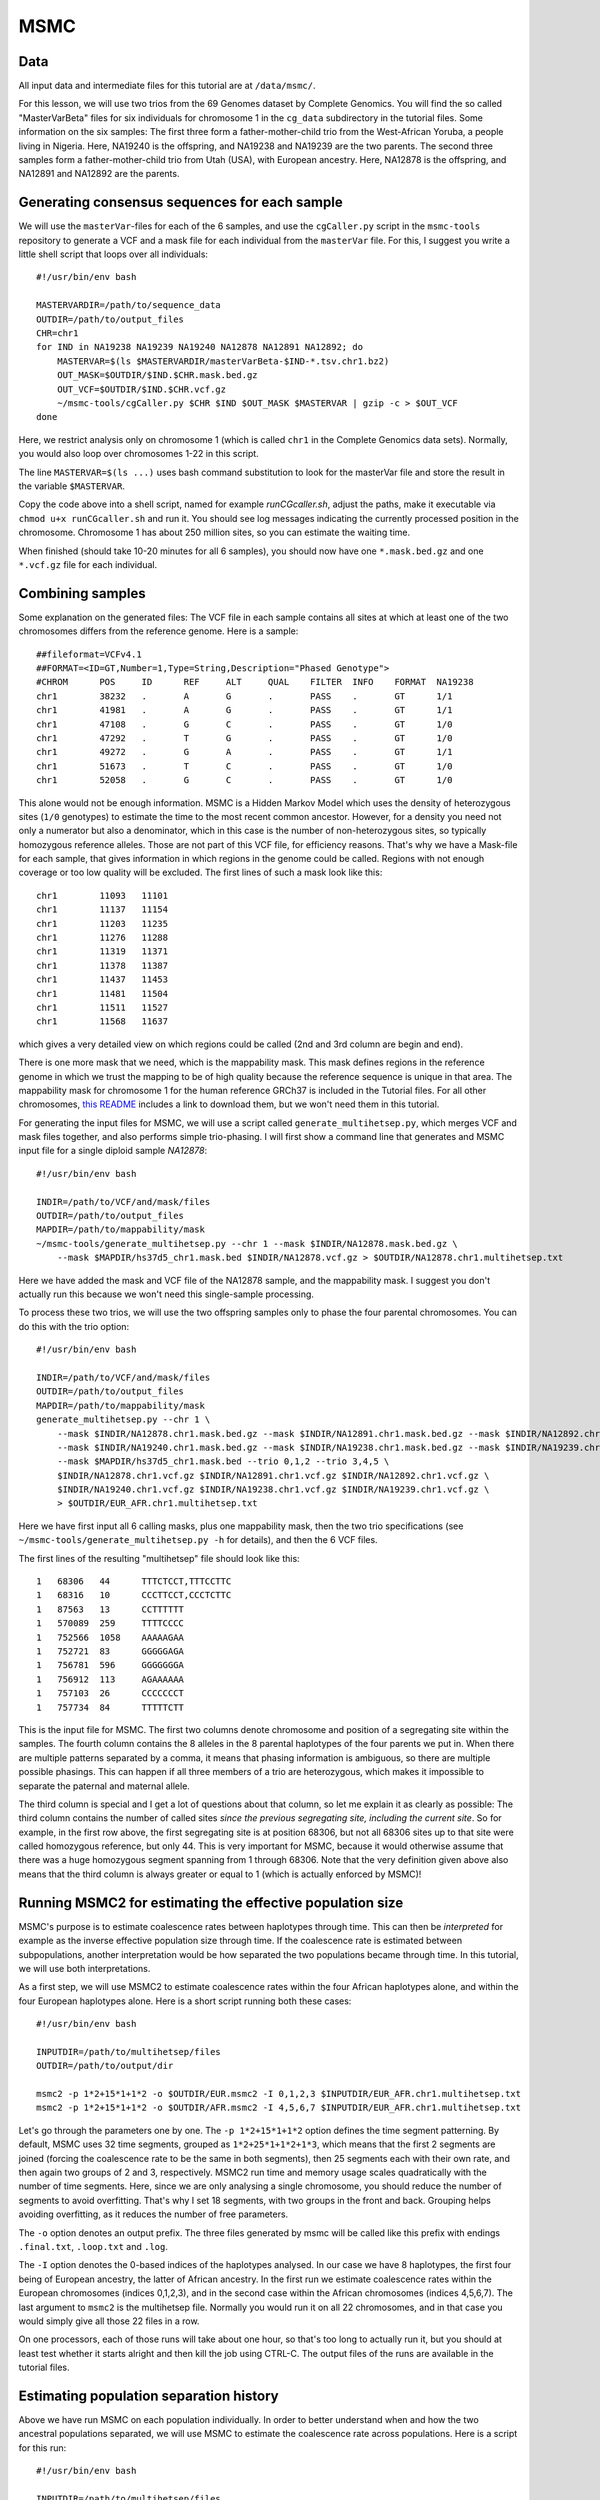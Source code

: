 MSMC
====

Data
----

All input data and intermediate files for this tutorial are at ``/data/msmc/``.

For this lesson, we will use two trios from the 69 Genomes dataset by Complete Genomics. You will find the so called "MasterVarBeta" files for six individuals for chromosome 1 in the ``cg_data`` subdirectory in the tutorial files. Some information on the six samples: The first three form a father-mother-child trio from the West-African Yoruba, a people living in Nigeria. Here, NA19240 is the offspring, and NA19238 and NA19239 are the two parents. The second three samples form a father-mother-child trio from Utah (USA), with European ancestry. Here, NA12878 is the offspring, and NA12891 and NA12892 are the parents.

Generating consensus sequences for each sample
----------------------------------------------

We will use the ``masterVar``-files for each of the 6 samples, and use the ``cgCaller.py`` script in the ``msmc-tools`` repository to generate a VCF and a mask file for each individual from the ``masterVar`` file. For this, I suggest you write a little shell script that loops over all individuals::

    #!/usr/bin/env bash
    
    MASTERVARDIR=/path/to/sequence_data
    OUTDIR=/path/to/output_files
    CHR=chr1
    for IND in NA19238 NA19239 NA19240 NA12878 NA12891 NA12892; do
        MASTERVAR=$(ls $MASTERVARDIR/masterVarBeta-$IND-*.tsv.chr1.bz2)
        OUT_MASK=$OUTDIR/$IND.$CHR.mask.bed.gz
        OUT_VCF=$OUTDIR/$IND.$CHR.vcf.gz
        ~/msmc-tools/cgCaller.py $CHR $IND $OUT_MASK $MASTERVAR | gzip -c > $OUT_VCF
    done

Here, we restrict analysis only on chromosome 1 (which is called ``chr1`` in the Complete Genomics data sets). Normally, you would also loop over chromosomes 1-22 in this script.

The line ``MASTERVAR=$(ls ...)`` uses bash command substitution to look for the masterVar file and store the result in the variable ``$MASTERVAR``.

Copy the code above into a shell script, named for example `runCGcaller.sh`, adjust the paths, make it executable via ``chmod u+x runCGcaller.sh`` and run it. You should see log messages indicating the currently processed position in the chromosome. Chromosome 1 has about 250 million sites, so you can estimate the waiting time.

When finished (should take 10-20 minutes for all 6 samples), you should now have one ``*.mask.bed.gz`` and one ``*.vcf.gz`` file for each individual.

Combining samples
-----------------
 
Some explanation on the generated files: The VCF file in each sample contains all sites at which at least one of the two chromosomes differs from the reference genome. Here is a sample::

    ##fileformat=VCFv4.1
    ##FORMAT=<ID=GT,Number=1,Type=String,Description="Phased Genotype">
    #CHROM	POS	ID	REF	ALT	QUAL	FILTER	INFO	FORMAT	NA19238
    chr1	38232	.	A	G	.	PASS	.	GT	1/1
    chr1	41981	.	A	G	.	PASS	.	GT	1/1
    chr1	47108	.	G	C	.	PASS	.	GT	1/0
    chr1	47292	.	T	G	.	PASS	.	GT	1/0
    chr1	49272	.	G	A	.	PASS	.	GT	1/1
    chr1	51673	.	T	C	.	PASS	.	GT	1/0
    chr1	52058	.	G	C	.	PASS	.	GT	1/0

This alone would not be enough information. MSMC is a Hidden Markov Model which uses the density of heterozygous sites (``1/0`` genotypes) to estimate the time to the most recent common ancestor. However, for a density you need not only a numerator but also a denominator, which in this case is the number of non-heterozygous sites, so typically homozygous reference alleles. Those are not part of this VCF file, for efficiency reasons. That's why we have a Mask-file for each sample, that gives information in which regions in the genome could be called. Regions with not enough coverage or too low quality will be excluded. The first lines of such a mask look like this::

    chr1	11093	11101
    chr1	11137	11154
    chr1	11203	11235
    chr1	11276	11288
    chr1	11319	11371
    chr1	11378	11387
    chr1	11437	11453
    chr1	11481	11504
    chr1	11511	11527
    chr1	11568	11637

which gives a very detailed view on which regions could be called (2nd and 3rd column are begin and end).

There is one more mask that we need, which is the mappability mask. This mask defines regions in the reference genome in which we trust the mapping to be of high quality because the reference sequence is unique in that area. The mappability mask for chromosome 1 for the human reference GRCh37 is included in the Tutorial files. For all other chromosomes, `this README`_ includes a link to download them, but we won't need them in this tutorial.

.. _this README: https://github.com/stschiff/msmc-tools/blob/master/README.md

For generating the input files for MSMC, we will use a script called ``generate_multihetsep.py``, which merges VCF and mask files together, and also performs simple trio-phasing. I will first show a command line that generates and MSMC input file for a single diploid sample `NA12878`::

    #!/usr/bin/env bash
    
    INDIR=/path/to/VCF/and/mask/files
    OUTDIR=/path/to/output_files
    MAPDIR=/path/to/mappability/mask
    ~/msmc-tools/generate_multihetsep.py --chr 1 --mask $INDIR/NA12878.mask.bed.gz \
        --mask $MAPDIR/hs37d5_chr1.mask.bed $INDIR/NA12878.vcf.gz > $OUTDIR/NA12878.chr1.multihetsep.txt

Here we have added the mask and VCF file of the NA12878 sample, and the mappability mask. I suggest you don't actually run this because we won't need this single-sample processing. 

To process these two trios, we will use the two offspring samples only to phase the four parental chromosomes. You can do this with the trio option::

    #!/usr/bin/env bash
    
    INDIR=/path/to/VCF/and/mask/files
    OUTDIR=/path/to/output_files
    MAPDIR=/path/to/mappability/mask
    generate_multihetsep.py --chr 1 \
        --mask $INDIR/NA12878.chr1.mask.bed.gz --mask $INDIR/NA12891.chr1.mask.bed.gz --mask $INDIR/NA12892.chr1.mask.bed.gz \
        --mask $INDIR/NA19240.chr1.mask.bed.gz --mask $INDIR/NA19238.chr1.mask.bed.gz --mask $INDIR/NA19239.chr1.mask.bed.gz \
        --mask $MAPDIR/hs37d5_chr1.mask.bed --trio 0,1,2 --trio 3,4,5 \
        $INDIR/NA12878.chr1.vcf.gz $INDIR/NA12891.chr1.vcf.gz $INDIR/NA12892.chr1.vcf.gz \
        $INDIR/NA19240.chr1.vcf.gz $INDIR/NA19238.chr1.vcf.gz $INDIR/NA19239.chr1.vcf.gz \
        > $OUTDIR/EUR_AFR.chr1.multihetsep.txt

Here we have first input all 6 calling masks, plus one mappability mask, then the two trio specifications (see ``~/msmc-tools/generate_multihetsep.py -h`` for details), and then the 6 VCF files.

The first lines of the resulting "multihetsep" file should look like this::

    1	68306	44	TTTCTCCT,TTTCCTTC
    1	68316	10	CCCTTCCT,CCCTCTTC
    1	87563	13	CCTTTTTT
    1	570089	259	TTTTCCCC
    1	752566	1058	AAAAAGAA
    1	752721	83	GGGGGAGA
    1	756781	596	GGGGGGGA
    1	756912	113	AGAAAAAA
    1	757103	26	CCCCCCCT
    1	757734	84	TTTTTCTT

This is the input file for MSMC. The first two columns denote chromosome and position of a segregating site within the samples. The fourth column contains the 8 alleles in the 8 parental haplotypes of the four parents we put in. When there are multiple patterns separated by a comma, it means that phasing information is ambiguous, so there are multiple possible phasings. This can happen if all three members of a trio are heterozygous, which makes it impossible to separate the paternal and maternal allele. 

The third column is special and I get a lot of questions about that column, so let me explain it as clearly as possible: The third column contains the number of called sites *since the previous segregating site, including the current site*. So for example, in the first row above, the first segregating site is at position 68306, but not all 68306 sites up to that site were called homozygous reference, but only 44. This is very important for MSMC, because it would otherwise assume that there was a huge homozygous segment spanning from 1 through 68306. Note that the very definition given above also means that the third column is always greater or equal to 1 (which is actually enforced by MSMC)!

Running MSMC2 for estimating the effective population size
----------------------------------------------------------

MSMC's purpose is to estimate coalescence rates between haplotypes through time. This can then be *interpreted* for example as the inverse effective population size through time. If the coalescence rate is estimated between subpopulations, another interpretation would be how separated the two populations became through time. In this tutorial, we will use both interpretations.

As a first step, we will use MSMC2 to estimate coalescence rates within the four African haplotypes alone, and within the four European haplotypes alone. Here is a short script running both these cases::

    #!/usr/bin/env bash
    
    INPUTDIR=/path/to/multihetsep/files
    OUTDIR=/path/to/output/dir
    
    msmc2 -p 1*2+15*1+1*2 -o $OUTDIR/EUR.msmc2 -I 0,1,2,3 $INPUTDIR/EUR_AFR.chr1.multihetsep.txt
    msmc2 -p 1*2+15*1+1*2 -o $OUTDIR/AFR.msmc2 -I 4,5,6,7 $INPUTDIR/EUR_AFR.chr1.multihetsep.txt

Let's go through the parameters one by one. The ``-p 1*2+15*1+1*2`` option defines the time segment patterning. By default, MSMC uses 32 time segments, grouped as ``1*2+25*1+1*2+1*3``, which means that the first 2 segments are joined (forcing the coalescence rate to be the same in both segments), then 25 segments each with their own rate, and then again two groups of 2 and 3, respectively. MSMC2 run time and memory usage scales quadratically with the number of time segments. Here, since we are only analysing a single chromosome, you should reduce the number of segments to avoid overfitting. That's why I set 18 segments, with two groups in the front and back. Grouping helps avoiding overfitting, as it reduces the number of free parameters.

The ``-o`` option denotes an output prefix. The three files generated by msmc will be called like this prefix with endings ``.final.txt``, ``.loop.txt`` and ``.log``.

The ``-I`` option denotes the 0-based indices of the haplotypes analysed. In our case we have 8 haplotypes, the first four being of European ancestry, the latter of African ancestry. In the first run we estimate coalescence rates within the European chromosomes (indices 0,1,2,3), and in the second case within the African chromosomes (indices 4,5,6,7). The last argument to ``msmc2`` is the multihetsep file. Normally you would run it on all 22 chromosomes, and in that case you would simply give all those 22 files in a row.

On one processors, each of those runs will take about one hour, so that's too long to actually run it, but you should at least test whether it starts alright and then kill the job using CTRL-C. The output files of the runs are available in the tutorial files.

Estimating population separation history
----------------------------------------

Above we have run MSMC on each population individually. In order to better understand when and how the two ancestral populations separated, we will use MSMC to estimate the coalescence rate across populations. Here is a script for this run::

    #!/usr/bin/env bash
    
    INPUTDIR=/path/to/multihetsep/files
    OUTDIR=/path/to/output/dir
    
    msmc2 -I 0-4,0-5,1-4,1-5 -s -p 1*2+15*1+1*2 -o $OUTDIR/AFR_EUR.msmc2 $INPUTDIR/EUR_AFR.chr1.multihetsep.txt

Here, I am running on all pairs between the first two parental chromosomes in each subpopulation, so ``-I 0-4,0-5,1-4,1-5``. If you wanted to analyse all eight haplotypes (will take consiberably longer), you would have had to type ``-I 0-4,0-5,0-6,0-7,1-4,1-5,1-6,1-7,2-4,2-5,2-6,2-7,3-4,3-5,3-6,3-7``.

The ``-s`` flag tells MSMC to skip sites with ambiguous phasing. As a rule of thumb: For population size estimates, we have found that unphased sites are not so much of a problem, but for cross-population analysis we typically remove those.

Plotting in Python
------------------

The result files from MSMC2 look like this::

    time_index	left_time_boundary	right_time_boundary	lambda
    0	0	2.61132e-06	2.93162
    1	2.61132e-06	6.42208e-06	3043.06
    2	6.42208e-06	1.19832e-05	3000.32
    3	1.19832e-05	2.00987e-05	8353.98
    4	2.00987e-05	3.19418e-05	12250.1
    5	3.19418e-05	4.92247e-05	8982.41
    ...

Here, the first column denotes a simple index of all time segments, the second and third indicate the scaled start and end time for each time interval. The last column contains the scaled coalescence rate estimate in that interval. 

Let's first plot the effective population sizes with the following python code::

    mu = 1.25e-8
    gen = 30
    afrDat = pd.read_csv("/path/to/AFR.msmc2.final.txt", delim_whitespace=True)
    eurDat = pd.read_csv("/path/to/EUR.msmc2.final.txt", delim_whitespace=True)
    plt.step(afrDat["left_time_boundary"]/mu*gen, (1/afrDat["lambda"])/(2*mu), label="AFR")
    plt.step(eurDat["left_time_boundary"]/mu*gen, (1/eurDat["lambda"])/(2*mu), label="EUR")
    plt.ylim(0,40000)
    plt.xlabel("years ago");
    plt.ylabel("effective population size");
    plt.gca().set_xscale('log')
    plt.legend()

Obviously, you have to adjust the path to the final result files under ``~/share/MSMC-tutorial-files``. The code produces this plot:

.. image:: popSizes.png
    :width: 300px
    :height: 250px
    :align: center
	
You can see that both ancestral population had similar effective population sizes before 200,000 years ago, after which the European ancestors experienced a severe population bottleneck. Of course, this is relatively low resolution because we are only analysing one chromosome, but the basic signal is already visible. Note that here we have scaled times and rates using a generation time of 30 years and a mutation rate of 1.25e-8, which are the same values as used in the `initial publication on MSMC`_

.. _initial publication on MSMC: http://www.nature.com/ng/journal/v46/n8/full/ng.3015.html

For the cross-population results, we would like to plot the coalescence rate across populations relative to the values within the populations. However, since we have obtained these three rates independently, we have allowed MSMC2 to choose different time interval boundaries in each case, depending on the observed heterozygosity within and across populations. We therefore first have to use the script ``~/msmc-tools/combinedCrossCoal.py``::

    #!/usr/bin/env bash
    
    DIR=/path/to/msmc/results
    
    combineCrossCoal.py $DIR/EUR_AFR.msmc2.final.txt $DIR/EUR.msmc2.final.txt \
        $DIR/AFR.msmc2.final.txt > $DIR/EUR_AFR.combined.msmc2.final.txt

The resulting file (also available under ``~/share/MSMC-tutorial-files`` looks like this::

    time_index	left_time_boundary	right_time_boundary	lambda_00	lambda_01	lambda_11
    0	1.1893075e-06	4.75723e-06	1284.0425703	2.24322	2650.59574175
    1	4.75723e-06	1.15451e-05	3247.01877925	2.24322	2940.90417746
    2	1.15451e-05	2.12306e-05	7798.2270432	99.0725	2526.98957475
    3	2.12306e-05	3.50503e-05	11261.3153077	2271.31	2860.21608183
    4	3.50503e-05	5.47692e-05	8074.85679367	4313.17	3075.15793155

Here, instead of just one columns with coalescence rates, as before, we now have three. The first is the rate within population 0, the second across populations, the third within population 1.

OK, so we can now plot the relative cross-coalescence rate as a function of time::

    mu = 1.25e-8
    gen = 30
    crossPopDat = pd.read_csv("/path/to/EUR_AFR.combined.msmc2.final.txt", delim_whitespace=True)
    plt.step(crossPopDat["left_time_boundary"]/mu*gen, 2 * crossPopDat["lambda_01"] / (crossPopDat["lambda_00"] + crossPopDat["lambda_11"]))
    plt.xlim(1000,500000)
    plt.xlabel("years ago");
    plt.ylabel("relative cross coalescence rate");
    plt.gca().set_xscale('log')
    
which produces this plot:

.. image:: ccrPlot.png
    :width: 300px
    :height: 250px
    :align: center

where you can see that the separation of (West-African) and European ancestors began already 200,000 years ago. The two populations then became progressively more separated over time, reaching a mid-point of 0.5 around 80,000 years ago. Since about 45,000 years, the two population seem fully separated on this plot. Note that even in simulations with a sharp separation, MSMC would not produce an infinitely sharp separation curve, but introduces a "smear" around the true separation time, so this plot is compatible also with the assumption that the two populations where already fully separated around 60,000 years ago, even though the relative cross-coalescence rate is not zero at that point yet.

